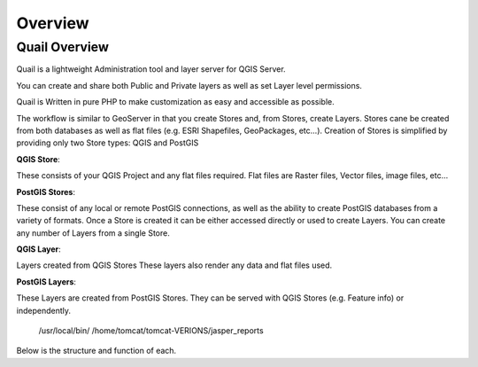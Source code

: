 
************
Overview
************

Quail Overview
==================

Quail is a lightweight Administration tool and layer server for QGIS Server. 

You can create and share both Public and Private layers as well as set Layer level permissions.

Quail is Written in pure PHP to make customization as easy and accessible as possible.

The workflow is similar to GeoServer in that you create Stores and, from Stores, create Layers.
Stores cane be created from both databases as well as flat files (e.g. ESRI Shapefiles, GeoPackages, etc...).
Creation of Stores is simplified by providing only two Store types: QGIS and PostGIS

**QGIS Store**:

These consists of your QGIS Project and any flat files required.  
Flat files are Raster files, Vector files, image files, etc...

**PostGIS Stores**:

These consist of any local or remote PostGIS connections, as well as the ability to create PostGIS databases from a variety of formats.
Once a Store is created it can be either accessed directly or used to create Layers.
You can create any number of Layers from a single Store.

**QGIS Layer**:

Layers created from QGIS Stores
These layers also render any data and flat files used.

**PostGIS Layers**:

These Layers are created from PostGIS Stores. They can be served with QGIS Stores (e.g. Feature info) or independently.

   /usr/local/bin/
   /home/tomcat/tomcat-VERIONS/jasper_reports

Below is the structure and function of each.

